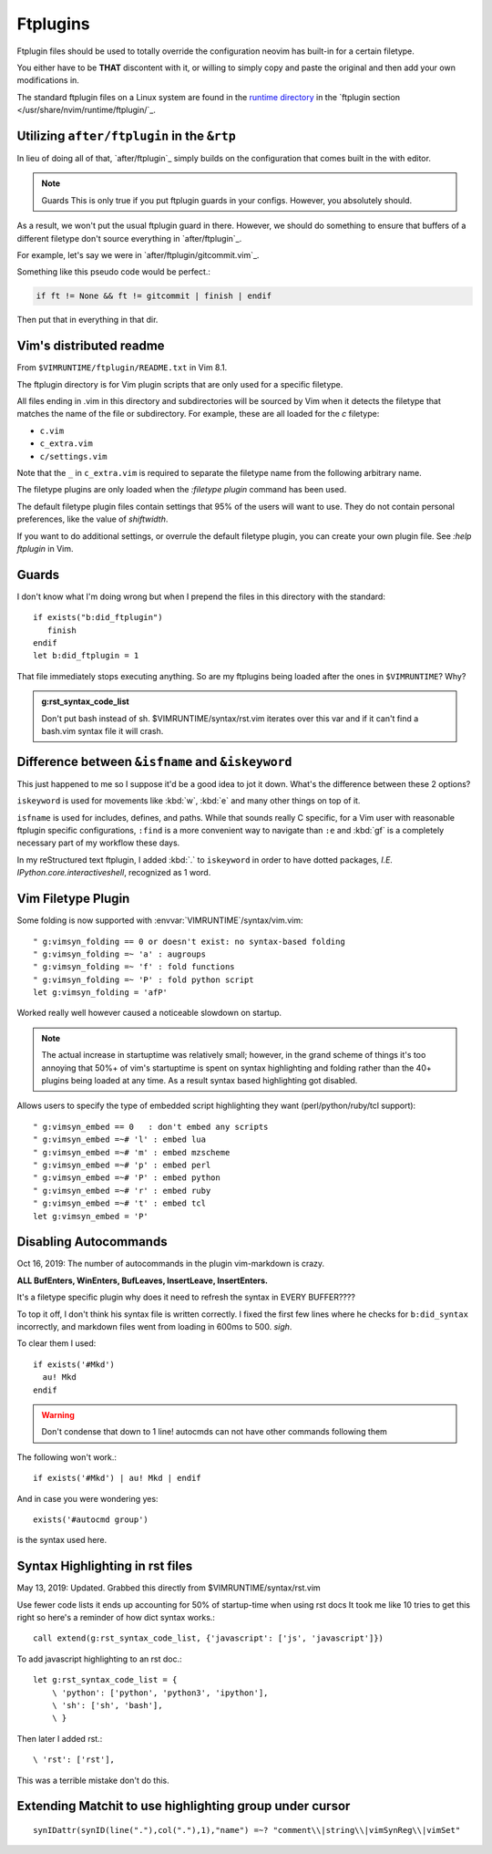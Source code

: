 =========
Ftplugins
=========

.. highlight:: vim

Ftplugin files should be used to totally override the configuration
neovim has built-in for a certain filetype.

You either have to be **THAT** discontent with it, or willing to simply
copy and paste the original and then add your own modifications in.

The standard ftplugin files on a Linux system are found in the
`runtime directory </usr/share/nvim/runtime>`_ in the
`ftplugin section </usr/share/nvim/runtime/ftplugin/`_.


Utilizing ``after/ftplugin`` in the ``&rtp``
=============================================
In lieu of doing all of that, `after/ftplugin`_ simply builds on the
configuration that comes built in the with editor.

.. note:: Guards
    This is only true if you put ftplugin guards in your configs.
    However, you absolutely should.

As a result, we won't put the usual ftplugin guard in there. However, we
should do something to ensure that buffers of a different filetype don't
source everything in `after/ftplugin`_.

For example, let's say we were in `after/ftplugin/gitcommit.vim`_.

Something like this pseudo code would be perfect.:

.. code-block:: vim

    if ft != None && ft != gitcommit | finish | endif

Then put that in everything in that dir.


Vim's distributed readme
========================
From ``$VIMRUNTIME/ftplugin/README.txt`` in Vim 8.1.

The ftplugin directory is for Vim plugin scripts that are only used for a
specific filetype.

All files ending in .vim in this directory and subdirectories will be sourced
by Vim when it detects the filetype that matches the name of the file or
subdirectory.
For example, these are all loaded for the `c` filetype:

- ``c.vim``

- ``c_extra.vim``
  
- ``c/settings.vim``

Note that the ``_`` in ``c_extra.vim`` is required to separate the filetype name
from the following arbitrary name.

The filetype plugins are only loaded when the `:filetype plugin` command has
been used.

The default filetype plugin files contain settings that 95% of the users will
want to use.  They do not contain personal preferences, like the value of
`shiftwidth`.

If you want to do additional settings, or overrule the default filetype
plugin, you can create your own plugin file.  See `:help ftplugin` in Vim.


Guards
========
I don't know what I'm doing wrong but when I prepend the files in this directory
with the standard::

   if exists("b:did_ftplugin")
      finish
   endif
   let b:did_ftplugin = 1

That file immediately stops executing anything. So are my ftplugins being loaded
after the ones in ``$VIMRUNTIME``? Why?

.. seealso::

   RESTRUCTURED TEXT			*rst.vim* *ft-rst-syntax*
   he rst.vim or ft-rst-syntax or syntax 2600.

.. admonition:: g:rst_syntax_code_list

   Don't put bash instead of sh.
   $VIMRUNTIME/syntax/rst.vim iterates over this var and if it can't find a
   bash.vim syntax file it will crash.


Difference between ``&isfname`` and ``&iskeyword``
==================================================
This just happened to me so I suppose it'd be a good idea to jot it down.
What's the difference between these 2 options?

``iskeyword`` is used for movements like :kbd:`w`, :kbd:`e` and many other
things on top of it.

``isfname`` is used for includes, defines, and paths. While that sounds really
C specific, for a Vim user with reasonable ftplugin specific configurations,
``:find`` is a more convenient way to navigate than ``:e`` and :kbd:`gf` is
a completely necessary part of my workflow these days.

In my reStructured text ftplugin, I added :kbd:`.` to ``iskeyword`` in order
to have dotted packages, *I.E. IPython.core.interactiveshell*, recognized
as 1 word.


Vim Filetype Plugin
====================
Some folding is now supported with :envvar:`VIMRUNTIME`\/syntax/vim.vim::

   " g:vimsyn_folding == 0 or doesn't exist: no syntax-based folding
   " g:vimsyn_folding =~ 'a' : augroups
   " g:vimsyn_folding =~ 'f' : fold functions
   " g:vimsyn_folding =~ 'P' : fold python script
   let g:vimsyn_folding = 'afP'

Worked really well however caused a noticeable slowdown on startup.

.. note::
   The actual increase in startuptime was relatively small; however,
   in the grand scheme of things it's too annoying that 50%+ of vim's
   startuptime is spent on syntax highlighting and folding rather than the
   40+ plugins being loaded at any time.
   As a result syntax based highlighting got disabled.

Allows users to specify the type of embedded script highlighting they want
(perl/python/ruby/tcl support)::

   " g:vimsyn_embed == 0   : don't embed any scripts
   " g:vimsyn_embed =~# 'l' : embed lua
   " g:vimsyn_embed =~# 'm' : embed mzscheme
   " g:vimsyn_embed =~# 'p' : embed perl
   " g:vimsyn_embed =~# 'P' : embed python
   " g:vimsyn_embed =~# 'r' : embed ruby
   " g:vimsyn_embed =~# 't' : embed tcl
   let g:vimsyn_embed = 'P'


Disabling Autocommands
======================
Oct 16, 2019:
The number of autocommands in the plugin vim-markdown is crazy.

**ALL BufEnters, WinEnters, BufLeaves, InsertLeave, InsertEnters.**

It's a filetype specific plugin why does it need to refresh the syntax in
EVERY BUFFER????

To top it off, I don't think his syntax file is written correctly. I fixed
the first few lines where he checks for ``b:did_syntax`` incorrectly, and
markdown files went from loading in 600ms to 500. *sigh*.

To clear them I used::

  if exists('#Mkd')
    au! Mkd
  endif

.. warning::
   Don't condense that down to 1 line! autocmds can not have other commands
   following them

The following won't work.::

  if exists('#Mkd') | au! Mkd | endif

And in case you were wondering yes::

   exists('#autocmd group')

is the syntax used here.

Syntax Highlighting in rst files
================================
May 13, 2019: Updated. Grabbed this directly from $VIMRUNTIME/syntax/rst.vim

Use fewer code lists it ends up accounting for 50% of startup-time when
using rst docs
It took me like 10 tries to get this right so here's a reminder of how dict
syntax works.::

   call extend(g:rst_syntax_code_list, {'javascript': ['js', 'javascript']})

To add javascript highlighting to an rst doc.::

   let g:rst_syntax_code_list = {
       \ 'python': ['python', 'python3', 'ipython'],
       \ 'sh': ['sh', 'bash'],
       \ }

Then later I added rst.::

    \ 'rst': ['rst'],

This was a terrible mistake don't do this.

Extending Matchit to use highlighting group under cursor
========================================================
:: 

   synIDattr(synID(line("."),col("."),1),"name") =~? "comment\\|string\\|vimSynReg\\|vimSet"

